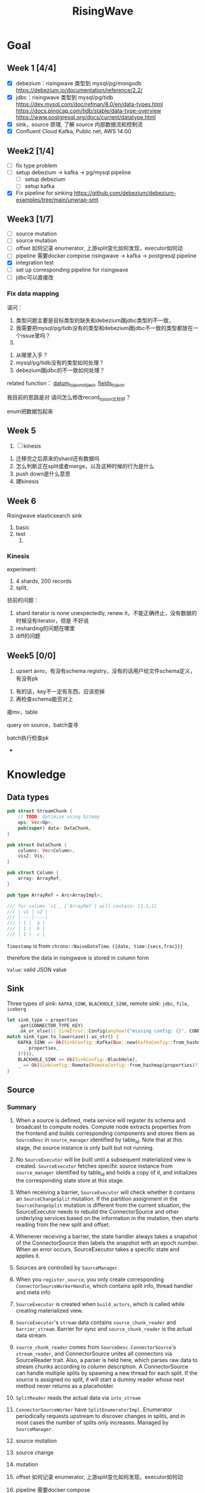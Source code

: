 #+title: RisingWave

* Goal
** Week 1 [4/4]
    * [X] debezium：risingwave 类型到 mysql/pg/mongodb https://debezium.io/documentation/reference/2.2/
    * [X] jdbc：risingwave 类型到 mysql/pg/tidb
        https://dev.mysql.com/doc/refman/8.0/en/data-types.html
        https://docs.pingcap.com/tidb/stable/data-type-overview
        https://www.postgresql.org/docs/current/datatype.html
    * [X] sink，source 原理, 了解 source 内部数据流和控制流
    * [X] Confluent Cloud Kafka, Public net, AWS 14:00
** Week2 [1/4]
    * [ ] fix type problem
    * [ ] setup debezium -> kafka -> pg/mysql pipeline
      * [ ] setup debezium
      * [ ] setup kafka
    * [X] Fix pipeline for sinking
        https://github.com/debezium/debezium-examples/tree/main/unwrap-smt
** Week3 [1/7]
    * [ ] source mutation
    * [ ] source mutation
    * [ ] offset 如何记录 enumerator, 上游split变化如何发现，executor如何动
    * [ ] pipeline 需要docker compose
      risingwave -> kafka -> postgresql pipeline
    * [X] integration test
    * [ ] set up corresponding pipeline for risingwave
    * [ ] jdbc可以直接改

*** Fix data mapping
    请问：
    1. 类型问题主要是目标类型的缺失和debezium跟jdbc类型的不一致，
    1. 我需要把mysql/pg/tidb没有的类型和debezium跟jdbc不一致的类型都放在一个issue里吗？
    2.


    3. 从哪里入手？
    4. mysql/pg/tidb没有的类型如何处理？
    5. debezium跟jdbc的不一致如何处理？


    related function：
    [[file:~/miscellaneous/risingwave/src/connector/src/sink/mod.rs::273][datum_to_json_object]],
    [[file:~/miscellaneous/risingwave/src/connector/src/sink/kafka.rs::441][fields_to_json]]

    我目前的思路是对
    请问怎么修改record_to_json比较好？

    enum把数据包起来
** Week 5
    1. [ ] kinesis



    1. 迁移完之后原来的shard还有数据吗
    2. 怎么判断正在split或者merge，以及这种时候的行为是什么
    3. push down是什么意思
    4. 建kinesis


** Week 6
    Risingwave elasticsearch sink
    1. basic
    2. test
       1.
*** Kinesis
    experiment:
    1. 4 shards, 200 records
    2. split,


    目前的问题：
    1. shard iterator is none unexpectedly, renew it，不能正确终止，没有数据的时候没有iterator，但是
       不好说
    2. resharding的问题在哪里
    3. diff的问题

** Week5 [0/0]
    1. upsert avro，有没有schema registry，没有的话用户给文件schema定义，有没有pk
2. 有的话，key不一定有东西，应该拒掉
3. 再检查schema能否对上

接mv，table

query on source，batch查寻

batch执行检查pk
    *
* Knowledge
** Data types
    #+begin_src rust
pub struct StreamChunk {
    // TODO: Optimize using bitmap
    ops: Vec<Op>,
    pub(super) data: DataChunk,
}

pub struct DataChunk {
    columns: Vec<Column>,
    vis2: Vis,
}

pub struct Column {
    array: ArrayRef,
}

pub type ArrayRef = Arc<ArrayImpl>;

/// for column `v1`, [`ArrayRef`] will contain: [1,1,1]
/// | v1 | v2 |
/// |----|----|
/// | 1 |  a |
/// | 1 |  b |
/// | 1 |  c |
    #+end_src

    ~Timestamp~ is from ~chrono::NaiveDateTime~. ~{{date, time:{secs,frac}}}~

    therefore the data in risingwave is stored in column form

    ~Value~: valid JSON value
** Sink
    Three types of sink: ~KAFKA_SINK~, ~BLACKHOLE_SINK~, remote sink: ~jdbc~, ~file~, ~iceberg~
    #+begin_src rust
let sink_type = properties
    .get(CONNECTOR_TYPE_KEY)
    .ok_or_else(|| SinkError::Config(anyhow!("missing config: {}", CONNECTOR_TYPE_KEY)))?;
match sink_type.to_lowercase().as_str() {
    KAFKA_SINK => Ok(SinkConfig::Kafka(Box::new(KafkaConfig::from_hashmap(
        properties,
    )?))),
    BLACKHOLE_SINK => Ok(SinkConfig::BlackHole),
    _ => Ok(SinkConfig::Remote(RemoteConfig::from_hashmap(properties)?)),
}
    #+end_src
** Source
*** Summary
    1. When a source is defined, meta service will register its schema and broadcast to compute
       nodes. Compute node extracts properties from the frontend and builds corresponding components
       and stores them as ~SourceDesc~ in ~source_manager~ identified by table_id. Note that at this
       stage, the source instance is only built but not running.
    2. No ~SourceExecutor~ will be built until a subsequent materialized view is created.
       ~SourceExecutor~ fetches specific source instance from ~source_manager~ identified by table_id and
       holds a copy of it, and initializes the corresponding state store at this stage.
    3. When receiving a barrier, ~SourceExecutor~ will check whether it contains an ~SourceChangeSplit~
       mutation. If the partition assignment in the ~SourceChangeSplit~ mutation is different from the
       current situation, the SourceExecutor needs to rebuild the ConnectorSource and other
       underlying services based on the information in the mutation, then starts reading from the
       new split and offset.
    4. Whenever receiving a barrier, the state handler always takes a snapshot of the
       ConnectorSource then labels the snapshot with an epoch number. When an error occurs,
       SourceExecutor takes a specific state and applies it.


    1. Sources are controlled by ~SourceManager~.
    2. When you ~register_source~, you only create corresponding ~ConnectorSourceWorkerHandle~,  which
       contains split info, thread handler and meta info
    3. ~SourceExecutor~ is created when ~build_actors~, which is called while creating materialized view.
    4. ~SourceExecutor~'s ~stream~ data contains ~source_chunk_reader~ and ~barrier_stream~. Barrier for
       sync and ~source_chunk_reader~ is the actual data stream.
    5. ~source_chunk_reader~ comes from ~SourceDesc.ConnectorSource~'s ~stream_reader~, and
       ConnectorSource unites all connectors via SourceReader trait. Also, a parser is held here,
       which parses raw data to stream chunks according to column description. A ConnectorSource can
       handle multiple splits by spawning a new thread for each split. If the source is assigned no
       split, it will start a dummy reader whose next method never returns as a placeholder.
    6. ~SplitReader~ reads the actual data via ~into_stream~
    7. ~ConnectorSourceWorker~ have ~SplitEnumeratorImpl~. Enumerator periodically requests upstream to
       discover changes in splits, and in most cases the number of splits only increases. Managed by ~SourceManager~.


    1. source mutation
    2. source change
    3. mutation
    4. offset 如何记录 enumerator, 上游split变化如何发现，executor如何动
    5. pipeline 需要docker compose
    6. Integration test
    7. jdbc可以直接改


    Problems
    1. what does ~dispatcher~ do
    2. difference between meta's ~stream manager~  and stream's ~stream_manager~
       1. meta's stream manager is the client, stream's stream manager is the server
    3. How do we use ConnectorSourceWorker
    4. what is table fragment


    StreamingClusterInfo
    1. 节点分配均衡，数据怎么存的：数据在创建mv的时候用statetable存
       分配均衡靠一个scheduler，依靠fragment图，这个图来自前端，靠
    2. 恢复：
       * two kind of failure:
         1. fail in enumerator: 达到次数重启
         2. fail in stream
    3. assignment
    4. add mutation: create streaming job



    1. executor recovery，
    2.
*** Overview of overview
**** System start
    1. risingwave start
    2. compute node [[file:~/miscellaneous/risingwave/src/cmd_all/src/bin/risingwave.rs::56]["start"]]
    3. compute node begin to [[file:~/miscellaneous/risingwave/src/compute/src/lib.rs::199][serve]]
    4. [[file:~/miscellaneous/risingwave/src/compute/src/server.rs::81][compute_node_serve]]
       1. add
          [[file:~/miscellaneous/risingwave/src/compute/src/server.rs::370][StreamServiceServer]]
       2. rpc server start

    1. [[file:~/miscellaneous/risingwave/src/meta/src/rpc/server.rs::322][start_service_as_election_leader]]
    2. Source Manager [[file:~/miscellaneous/risingwave/src/meta/src/rpc/server.rs::421][starts]]

**** Create source
    1. [[file:~/miscellaneous/risingwave/src/meta/src/rpc/ddl_controller.rs::125][run_command]]
       1. [[file:~/miscellaneous/risingwave/src/meta/src/rpc/ddl_controller.rs::191][create_source]]
          1. [[file:~/miscellaneous/risingwave/src/meta/src/rpc/ddl_controller.rs::191][start_create_source_procesdure]]
          2. [[file:~/miscellaneous/risingwave/src/meta/src/rpc/ddl_controller.rs::196][register_source]]
             1. [[file:~/miscellaneous/risingwave/src/meta/src/stream/source_manager.rs::618][SourceManager::create_source_worker]]
                ConnectorSourceWorker begins to work in meta
          3. [[file:~/miscellaneous/risingwave/src/meta/src/rpc/ddl_controller.rs::204][finish_create_source_procesdure]]

**** Create materialized view
    1. front  end use
       [[file:~/miscellaneous/risingwave/src/frontend/src/handler/create_mv.rs::142][handle_create_mv]] -> which send ~CreateMaterializedViewRequest~  rpc, generate graph info
    2. [[file:~/miscellaneous/risingwave/src/meta/src/rpc/service/ddl_service.rs::254][DdlServiceImpl::create_materialized_view]], request has the graph info
    3. [[file:~/miscellaneous/risingwave/src/meta/src/rpc/ddl_controller.rs::138][run_command]], ~MaterializedView~ is one of ~StreamingJob~
    4. [[file:~/miscellaneous/risingwave/src/meta/src/rpc/ddl_controller.rs::246][DdlController::create_streaming_job]]
       1. [[file:~/miscellaneous/risingwave/src/meta/src/rpc/ddl_controller.rs::330][prepare_stream_job]]: make stream fragment graph
       2. [[file:~/miscellaneous/risingwave/src/meta/src/rpc/ddl_controller.rs::353][build_stream_job]]
          1. Resolve the upstream fragments, extend the fragment graph to a complete graph that
             contains all information needed for building the actor graph.
          2. Build the actor graph.
          3. Build the table fragments structure that will be persisted in the stream manager, and
             the context that contains all information needed for building the actors on the compute
             nodes.
          4. Mark creating tables, including internal tables and the table of the stream job.
       3. [[file:~/miscellaneous/risingwave/src/meta/src/stream/stream_manager.rs::207][GlobalStreamManager::create_streaming_job]]
          1. Broadcast the actor info based on the scheduling result in the context, build the
             hanging channels in upstream worker nodes.
          2. (optional) Get the split information of the ~StreamSource~ via source manager and patch
             actors.
          3. Notify related worker nodes to update and build the actors.
             [[file:~/miscellaneous/risingwave/src/meta/src/stream/stream_manager.rs::387][create_streaming_job_impl]]
             1. [[file:~/miscellaneous/risingwave/src/meta/src/stream/stream_manager.rs::320][build_actors]]
                1. Actors on each stream node will need to know where their upstream lies.
                   ~actor_info~ includes such information. It contains: actors in the current
                   create-streaming-job request; all upstream actors.
                2. We send RPC request in two stages:

                   The first stage does 2 things: broadcast actor
                   info, and send local actor ids to different WorkerNodes. Such that each
                   WorkerNode knows the overall actor allocation, but not actually builds it. We
                   initialize all channels in this stage.
                   [[file:~/miscellaneous/risingwave/src/meta/src/stream/stream_manager.rs::361][update_actors]]: register the actor info(e.g. type)

                   In the second stage, each [`WorkerNode`] builds local actors and connect them
                   with channels. Done by [[file:~/miscellaneous/risingwave/src/meta/src/stream/stream_manager.rs::377][build_actors]]
             2. [[file:~/miscellaneous/risingwave/src/meta/src/barrier/schedule.rs::229][BarrierScheduler::run_command]]
          4. Store related meta data.
    5. [[file:~/miscellaneous/risingwave/src/meta/src/manager/catalog/mod.rs::489][CatalogManager::create_view]]

       Now stream service in compute node receives the rpc ~BuildActorsRequest~,
       1. [[file:~/miscellaneous/risingwave/src/compute/src/rpc/service/stream_service.rs::62][StreamServiceImpl::build_actors]]
       2. [[file:~/miscellaneous/risingwave/src/stream/src/task/stream_manager.rs::600][LocalStreamManagerCore::build_actors]]
          1. [[file:~/miscellaneous/risingwave/src/stream/src/task/stream_manager.rs::470][create_nodes_inner]]
**** Split Change
    Summary:
    1. When we create a source, we will run the source enumerator in the background. It will fetch
       the split info at regular intervals.
    2. SourceManager will diff each source at regular intervals.
    3. If Split changes, wrap it into a command
    4. Global Barrier Scheduler push command into a queue
    5. Global Barrier Manager service runs in meta, and take scheduled barriers and send them. In
       this case, it will need to ~handle_new_barrier~ and send it via rpc.
    6. Each compute node has its stream service, which handles this rpc.It will send the barrier to
       target actor in info, actors are checked by [[file:~/miscellaneous/risingwave/src/meta/src/barrier/mod.rs::281][can_actor_send_or_collect]]
    7. Now our actor, a.k.a. ~SourceExecutor~ here, receives the barrier from stream, will do things
       according to the mutation info in barrier, in this case, ~apply_split_change~. It will build a
       new source reader based on ~SplitImpl~


    1. [[file:~/miscellaneous/risingwave/src/meta/src/stream/source_manager.rs::757][SourceManager::run]]
    2. [[file:~/miscellaneous/risingwave/src/meta/src/stream/source_manager.rs::742][SourceManager::tick]]
    3. [[file:~/miscellaneous/risingwave/src/meta/src/stream/source_manager.rs::243][SourceManagerCore::diff]]
    4. [[file:~/miscellaneous/risingwave/src/meta/src/barrier/schedule.rs::229][BarrierScheduler::run_command(SourceSplitAssignment)]]
       1. [[file:~/miscellaneous/risingwave/src/meta/src/barrier/schedule.rs::96][BarrierScheduler::push]]: now the command is sent by rpc, we need to wait now

          Global SourceManager creates a barrier and sends it to BarrierManager, which is achieved
          by a queue.
    5. [[file:~/miscellaneous/risingwave/src/meta/src/rpc/server.rs::322][start_service_as_election_leader]]
    6. [[file:~/miscellaneous/risingwave/src/meta/src/rpc/server.rs::569][GlobalBarrierManager::start]]
    7. [[file:~/miscellaneous/risingwave/src/meta/src/barrier/mod.rs::528][GlobalBarrierManager::run]]
       1. [[file:~/miscellaneous/risingwave/src/meta/src/barrier/mod.rs::1019][GlobalBarrierManager::handle_local_notification]]: handles ~SystemParamsChange~.
       2. [[file:~/miscellaneous/risingwave/src/meta/src/barrier/mod.rs::789][GlobalBarrierManager::handle_local_complete]]: Changes the state to ~Complete~, and try to
          commit all epoch that state is ~Complete~ in order. If commit is err, all nodes will be handled.
       3. [[file:~/miscellaneous/risingwave/src/meta/src/barrier/mod.rs::616][GlobalBarrierManager::handle_new_barrier]]: Handle the new barrier from the scheduled queue
          and inject it.
          1. [[file:~/miscellaneous/risingwave/src/meta/src/barrier/mod.rs::657][Notifier::notify_to_send]]: tell ~SourceManager~ we are handling the barrier? TODO
          2. [[file:~/miscellaneous/risingwave/src/meta/src/barrier/mod.rs::665][inject_barrier]]
             1. [[file:~/miscellaneous/risingwave/src/meta/src/barrier/mod.rs::692][inject_barrier_inner]]
                1. [[file:~/miscellaneous/risingwave/src/meta/src/barrier/command.rs::253][CommandContext::to_mutation]]
                2. send ~InjectBarrierRequest~ by ~StreamClient~
             2. [[file:~/miscellaneous/risingwave/src/meta/src/barrier/mod.rs::748][collect_barrier]]: Send barrier-complete-rpc and wait for responses from all compute
                nodes

        LocalStreamManager get the Barrier and broadcast it to all actors
    1. [[file:~/miscellaneous/risingwave/src/compute/src/rpc/service/stream_service.rs::133][StreamServiceImpl::inject_barrier]]
       1. [[file:~/miscellaneous/risingwave/src/stream/src/task/stream_manager.rs::221][LocalStreamManager::send_barrier]]


    1. [[file:~/miscellaneous/risingwave/src/stream/src/executor/actor.rs::162][Actor::run_consumer]]
       1. [[file:~/miscellaneous/risingwave/src/stream/src/executor/actor.rs::176][Box::pin(Box::new(self.consumer).execute())]]


    1. [[file:~/miscellaneous/risingwave/src/stream/src/executor/source/source_executor.rs::223][SourceExecutor::execute_with_stream_source]]
       1. [[file:~/miscellaneous/risingwave/src/stream/src/executor/source/source_executor.rs::311][while
          let Some(msg) = stream.next().await]]
       2.

**** Upstream changes

*** Source Manager
    [[file:~/miscellaneous/risingwave/src/meta/src/stream/source_manager.rs::48][Source]]
    #+begin_src rust
pub struct SourceManager<S: MetaStore> {
    pub(crate) paused: Mutex<()>,
    barrier_scheduler: BarrierScheduler<S>,
    core: Mutex<SourceManagerCore<S>>,
    connector_rpc_endpoint: Option<String>,
    metrics: Arc<MetaMetrics>,
}

pub struct SourceManagerCore<S: MetaStore> {
    fragment_manager: FragmentManagerRef<S>,

    /// Managed source loops
    managed_sources: HashMap<SourceId, ConnectorSourceWorkerHandle>,
    /// Fragments associated with each source
    source_fragments: HashMap<SourceId, BTreeSet<FragmentId>>,
    /// Revert index for source_fragments
    fragment_sources: HashMap<FragmentId, SourceId>,

    /// Splits assigned per actor
    actor_splits: HashMap<ActorId, Vec<SplitImpl>>,
}

impl<S> SourceManagerCore<S>
where
    S: MetaStore,
{
    async fn diff(&self) -> MetaResult<SplitAssignment> {}

}
    #+end_src
*** Source Executor
    ~stream_manager~
    [[file:~/miscellaneous/risingwave/src/stream/src/from_proto/mod.rs::120][create_executor]]
    How do we build source executor? Implement ~ExcutorBuilder~ trait for ~SourceExecutorBuilder~
    1. Four [[file:~/miscellaneous/risingwave/src/stream/src/from_proto/source.rs::35][ingredients]]:
       1. ~ExecutorParams~
          #+begin_src rust
pub struct ExecutorParams {
    pub env: StreamEnvironment,
    /// Indices of primary keys
    pub pk_indices: PkIndices,
    /// Executor id, unique across all actors.
    pub executor_id: u64,
    /// Operator id, unique for each operator in fragment.
    pub operator_id: u64,
    /// Information of the operator from plan node.
    pub op_info: String,
    /// The output schema of the executor.
    pub schema: Schema,
    /// The input executor.
    pub input: Vec<BoxedExecutor>,
    /// FragmentId of the actor
    pub fragment_id: FragmentId,
    /// Metrics
    pub executor_stats: Arc<StreamingMetrics>,
    /// Actor context
    pub actor_context: ActorContextRef,
    /// Vnodes owned by this executor. Represented in bitmap.
    pub vnode_bitmap: Option<Bitmap>,
}
          #+end_src
       2. ~SourceNode~
       3. ~impl StateStore~
       4. ~&mut LocalStreamManagerCore~
          #+begin_src rust
pub struct LocalStreamManagerCore {
    /// Runtime for the streaming actors.
    runtime: BackgroundShutdownRuntime,
    /// Each processor runs in a future. Upon receiving a `Terminate` message, they will exit.
    /// `handles` store join handles of these futures, and therefore we could wait their
    /// termination.
    handles: HashMap<ActorId, ActorHandle>,
    pub(crate) context: Arc<SharedContext>,
    /// Stores all actor information, taken after actor built.
    actors: HashMap<ActorId, stream_plan::StreamActor>,
    /// Stores all actor tokio runtime monitoring tasks.
    actor_monitor_tasks: HashMap<ActorId, ActorHandle>,
    /// The state store implement
    state_store: StateStoreImpl,
    /// Metrics of the stream manager
    pub(crate) streaming_metrics: Arc<StreamingMetrics>,
    /// Config of streaming engine
    pub(crate) config: StreamingConfig,
    /// Manages the await-trees of all actors.
    await_tree_reg: Option<await_tree::Registry<ActorId>>,
    /// Watermark epoch number.
    watermark_epoch: AtomicU64Ref,
    total_mem_val: Arc<TrAdder<i64>>,
}
          #+end_src
    2. Build ~StreamSourceCore~:
       1. ~source_id~
       2. ~source_name~
       3. ~column_ids~
       4. ~source_desc_builder~
       5. ~state_table_handler~
    3. Then we build executor based on whether we are sourcing from fs:
       1. ~FsSourceExecutor~
       2. ~SourceExecutor~
    Now we build ~SourceExecutor~ by ~SourceExecutor::new~
    1.




    [[file:~/miscellaneous/risingwave/src/stream/src/task/stream_manager.rs::379][LocalStreamManagerCore]]'s
    [[file:~/miscellaneous/risingwave/src/stream/src/task/stream_manager.rs::470][create_nodes_inner]] creates [[file:~/miscellaneous/risingwave/src/stream/src/executor/mod.rs::150][BoxedExecutor]].
    #+begin_src rust
/// `LocalStreamManager` manages all stream executors in this project.
pub struct LocalStreamManager {
    core: Mutex<LocalStreamManagerCore>,

    // Maintain a copy of the core to reduce async locks
    state_store: StateStoreImpl,
    context: Arc<SharedContext>,
    streaming_metrics: Arc<StreamingMetrics>,

    total_mem_val: Arc<TrAdder<i64>>,
}

impl LocalStreamManagerCore {
    async fn create_nodes_inner(
        &mut self,
        fragment_id: FragmentId,
        node: &stream_plan::StreamNode,
        input_pos: usize,
        env: StreamEnvironment,
        store: impl StateStore,
        actor_context: &ActorContextRef,
        vnode_bitmap: Option<Bitmap>,
        has_stateful: bool,
        subtasks: &mut Vec<SubtaskHandle>,
    ) -> StreamResult<BoxedExecutor> {
        let executor = create_executor(executor_params, self, node, store).await?;
    }
}
    #+end_src

    [[file:~/miscellaneous/risingwave/src/stream/src/from_proto/mod.rs::122][create_executor]] create executor based on type.

    ~SourceExecutorBuilder~ builds ~BoxedExecutor~ based on if it's s3.

    [[file:~/miscellaneous/risingwave/src/stream/src/executor/source/source_executor.rs::38][Source]]
    #+begin_src rust
pub struct SourceExecutor<S: StateStore> {
    ctx: ActorContextRef,

    identity: String,

    schema: Schema,

    pk_indices: PkIndices,

    /// Streaming source  for external
    stream_source_core: Option<StreamSourceCore<S>>,

    /// Metrics for monitor.
    metrics: Arc<StreamingMetrics>,

    /// Receiver of barrier channel.
    barrier_receiver: Option<UnboundedReceiver<Barrier>>,

    /// Expected barrier latency.
    expected_barrier_latency_ms: u64,
}

impl<S: StateStore> Executor for SourceExecutor<S> {
    fn execute(self: Box<Self>) -> BoxedMessageStream {
        if self.stream_source_core.is_some() {
            self.execute_with_stream_source().boxed()
        } else {
            self.execute_without_stream_source().boxed()
        }
    }
}

impl<S: StateStore> SourceExecutor<S> {
    async fn build_stream_source_reader(
        &self,
        source_desc: &SourceDesc,
        state: ConnectorState,
    ) -> StreamExecutorResult<BoxSourceWithStateStream> {
        source_desc.source.steam_reader -> SplitReaderImpl::create()
    }

    /// A source executor with a stream source receives:
    /// 1. Barrier messages
    /// 2. Data from external source
    /// and acts accordingly.
    #[try_stream(ok = Message, error = StreamExecutorError)]
    async fn execute_with_stream_source(mut self) {
        //...
        let source_chunk_reader = self
            .build_stream_source_reader(&source_desc, recover_state)
            .instrument_await("source_build_reader")
            .await?;
        let barrier_stream = barrier_to_message_stream(barrier_receiver).boxed();
        let mut stream = StreamReaderWithPause::<true>::new(barrier_stream, source_chunk_reader);
        //...
        while let Some(msg) = stream.next().await {
            match msg? {
                // This branch will be preferred.
                Either::Left(msg) => match &msg {
                    Message::Barrier(barrier) => {
                    }
                    _ => {
                        // For the source executor, the message we receive from this arm should
                        // always be barrier message.
                        unreachable!();
                    }
                },
                Either::Right(StreamChunkWithState {
                    chunk,
                    split_offset_mapping,
                }) => {
                }
            }
        }
    }
}
    #+end_src
*** ConnectorSource

    [[file:~/miscellaneous/risingwave/src/source/src/connector_source.rs::32][Source]]
    #+begin_src rust
pub struct SourceDesc {
    pub source: ConnectorSource,
    pub format: SourceFormat,
    pub columns: Vec<SourceColumnDesc>,
    pub metrics: Arc<SourceMetrics>,
}

impl ConnectorSource {
    // generate the stream based on the desc
    pub async fn stream_reader(
        &self,
        splits: ConnectorState,
        column_ids: Vec<ColumnId>,
        source_ctx: Arc<SourceContext>,
    ) -> Result<BoxSourceWithStateStream> {
        // params..
        let readers = try_join_all(to_reader_splits.into_iter().map(|state| {
            // params..
            async move {
            // params..
                SplitReaderImpl::create(props, state, parser_config, source_ctx, data_gen_columns)
                    .await
            }
        }
        Ok(select_all(readers.into_iter().map(|r| r.into_stream())).boxed())
    }
}
    #+end_src
    #+begin_quote
    ConnectorSource unites all connectors via SourceReader trait. Also, a parser is held here, which
    parses raw data to stream chunks according to column description. A ConnectorSource can handle
    multiple splits by spawning a new thread for each split. If the source is assigned no split, it
    will start a dummy reader whose next method never returns as a placeholder.
    #+end_quote

    ~stream_reader~ builds split readers based on ~ConnectorState~.
    #+begin_src rust
/// [`ConnectorState`] maintains the consuming splits' info. In specific split readers,
/// `ConnectorState` cannot be [`None`] and contains one(for mq split readers) or many(for fs
/// split readers) [`SplitImpl`]. If no split is assigned to source executor, `ConnectorState` is
/// [`None`] and [`DummySplitReader`] is up instead of other split readers.
pub type ConnectorState = Option<Vec<SplitImpl>>;
    #+end_src
    ~SplitImpl~ contains the info for specific split.

    raw_data -> [parser  -> stream chunks ->
*** Connectors
    #+begin_quote
    Connector serves as an interface to upstream data pipeline, including the message queue and file
    system. In the current design, it can only have a limited concurrency. One connector instance
    only reads from one split from the upstream. For example, if upstream is a Kafka and it has
    three partitions so, in RisingWave, there should be three connectors.
    #+end_quote

    All connectors need to implement the following trait and it exposes two methods to the upper
    layer.
    [[file:~/miscellaneous/risingwave/src/connector/src/source/base.rs::191][Source]]
    #+begin_src rust
pub trait SplitReader: Sized {
    type Properties;

    async fn new(
        properties: Self::Properties,
        state: Vec<SplitImpl>,
        parser_config: ParserConfig,
        source_ctx: SourceContextRef,
        columns: Option<Vec<Column>>,
    ) -> Result<Self>;

    fn into_stream(self) -> BoxSourceWithStateStream;
}
    #+end_src
    ~into_stream -> into_chunk_stream -> into_data_stream~

    ~into_chunk_stream~ is implemented by [[file:~/miscellaneous/risingwave/src/connector/src/macros.rs::257][macro]].

    ~BoxSourceWithStateStream~ is a wrapper of ~StreamChunk~ and split info.

    #+begin_quote
    Enumerator periodically requests upstream to discover changes in splits, and in most cases the
    number of splits only increases. The enumerator is a separate task that runs on the meta. If the
    upstream split changes, the enumerator notifies the connector by means of config change to
    change the subscription relationship.
    #+end_quote
    [[file:~/miscellaneous/risingwave/src/connector/src/source/base.rs::75][Source]]
    #+begin_src rust
/// [`SplitEnumerator`] fetches the split metadata from the external source service.
/// NOTE: It runs in the meta server, so probably it should be moved to the `meta` crate.
pub trait SplitEnumerator: Sized {
    type Split: SplitMetaData + Send + Sync;
    type Properties;

    async fn new(properties: Self::Properties) -> Result<Self>;
    async fn list_splits(&mut self) -> Result<Vec<Self::Split>>;
}
    #+end_src

*** Difference from the documentation
    1. ~SplitReader~ doesn't use ~next~ now but use ~into_stream~.
    2. ~assign_split~ is now ~Mutation::SourceChangeSpit~
    3. ~SourceManager~ no longer manages ~SourceDesc~, which is created when executing ~SourceExecutor~
*** Kafka example
    ~rdkafka~ -> message -> ~kafkaSplitReader~
    #+begin_src rust
pub struct KafkaSplitReader {
    consumer: StreamConsumer<PrivateLinkConsumerContext>,
    start_offset: Option<i64>,
    stop_offset: Option<i64>,
    bytes_per_second: usize,
    max_num_messages: usize,
    enable_upsert: bool,

    split_id: SplitId,
    parser_config: ParserConfig,
    source_ctx: SourceContextRef,
}
    #+end_src
** Datatype mapping


    #+begin_src rust
pub struct Field {
    pub data_type: DataType,
    pub name: String,
    /// For STRUCT type.
    pub sub_fields: Vec<Field>,
    /// The user-defined type's name, when the type is created from a protobuf schema file,
    /// this field will store the message name.
    pub type_name: String,
}
    #+end_src
    1. ~jdbc~ is part of remote sink, it only supports ~Int16, Int32, Int64, Float32, Float64,
       Boolean, Decimal, Timestamp and Varchar~.
       1. for ~Json~, each row is converted to a map ~Field name -> Json of value~, and then the map is
          serialized and pushed to ~row_ops~, therefore there is no type info?
       2. for ~streamchunk~, the message is simply serialized and encoded, there is no type cast
    2. for ~KAFKA_SINK~, we can set it to have type ~debezium~, which will output change data capture
       (CDC) log in Debezium format.
       1. schema is converted by ~schema_to_json~
       2. record is converted by ~record_to_json~
       3. the question is: how is schema and record aligned


    summary:
    1. risingwave有三种sink，kafka,blackhole和remote，debezium属于kafka sink，jdbc属于remote sink。
    2. 对于jdbc，它支持有限的risingwave类型，调用record_to_json将转换成 Field string到值的映射，然后序列化到json
    3. 对于debezium，它不但用record_to_json转换值，同时使用
       schema_to_json转换schema


    Current goal:
    1. format of debezium
    2. who uses the sinked data

    我有三个问题：
    1. 对于debezium，因为我们是将数据转换成debezium的格式输出到kafka，因此数据格式应该跟debezium文档
       一致；对于jdbc，我们需要将数据转换成mysql/pg/tidb支持的格式，因此需要跟它们各自的文档一致。请
       问我的理解正确吗？
    2. 对于debezium，在fields_to_json里，Timestamptz的目标类型是string，但是在datum_to_json_object中，Timestamptz保
       持了int64的值，这符合预期吗？
    3. 目前sink到jdbc是不是不支持date,time，是不是以后会支持？



    1. 目前在datum_to_json_object中，
       #+begin_src rust
(DataType::Time, ScalarRefImpl::Time(v)) => {
    // todo: just ignore the nanos part to avoid leap second complex
    json!(v.0.num_seconds_from_midnight() as i64 * 1000)
}
(DataType::Date, ScalarRefImpl::Date(v)) => {
    json!(v.0.num_days_from_ce())
}
(DataType::Timestamp, ScalarRefImpl::Timestamp(v)) => {
    json!(v.0.timestamp_millis())
}
(DataType::Bytea, ScalarRefImpl::Bytea(v)) => {
    json!(hex::encode(v))
}
// P<years>Y<months>M<days>DT<hours>H<minutes>M<seconds>S
(DataType::Interval, ScalarRefImpl::Interval(v)) => {
    json!(v.as_iso_8601())
       #+end_src
       参考的是debezium，并不适合jdbc?
       1. date, 根据文档应该是从unix epoch开始算，目前是从ce开始算


    create different object
    #+begin_src rust
let list_value = datum_to_json_object(
    &Field {
        data_type: DataType::List { datatype: Box::new(DataType::Int32) },
        ..mock_field.clone()
    },
    Some(
        ScalarImpl::List(ListValue::new(vec![
            Some(4i32.to_scalar_value()),
            Some(5i32.to_scalar_value()),
        ])).as_scalar_ref_impl()
    )).unwrap();
println!("List: {}", list_value);

let decimal_value = datum_to_json_object(
    &Field {
        data_type: DataType::Decimal,
        ..mock_field.clone()
    },
    Some(
        ScalarImpl::Decimal(Decimal::Normalized("123.4".parse().unwrap()))
            .as_scalar_ref_impl(),
    ),
).unwrap();
println!("Decimal: {}", decimal_value);

    #+end_src

** Storage
*** Readings
    * [[https://www.notion.so/risingwave-labs/A-Summary-on-Compaction-Strategy-3316b8d507204be48fe5b41868cd0e8f?pvs=4][Summary on Compaction Strategy]]
    *



    RFCs:
    * [[https://www.notion.so/risingwave-labs/RFC-Serverless-Compaction-9684770e2a6948fe86ad51453bec06c2?pvs=4][Serverless Compaction]]
* Miscellaneous
** Confluent
    #+begin_src json
# Required connection configs for Kafka producer, consumer, and admin
bootstrap.servers=pkc-ymrq7.us-east-2.aws.confluent.cloud:9092
security.protocol=SASL_SSL
sasl.mechanisms=PLAIN
sasl.username=7O7BEZWKLJZMBEXX
sasl.password=/4zj0y5zKmEqbapzC5YaXu5aSBvtLbfrV+wETS4Vk7pCuniE7xzKjqHnBQrTuzST

# Best practice for higher availability in librdkafka clients prior to 1.7
session.timeout.ms=45000
    #+end_src

    #+begin_src sql
CREATE TABLE s (
    ordertime timestamp,
    orderid int,
    itemid varchar,
    orderunits double,
    address STRUCT < city varchar,
    state varchar,
    zipcode int >
) WITH (
    connector = 'kafka',
    topic = 'topic1',
    properties.bootstrap.server = 'pkc-ymrq7.us-east-2.aws.confluent.cloud:9092',
    scan.startup.mode = 'earliest',
    properties.sasl.mechanism = 'PLAIN',
    properties.security.protocol = 'SASL_SSL',
    properties.sasl.username = '7O7BEZWKLJZMBEXX',
    properties.sasl.password = '/4zj0y5zKmEqbapzC5YaXu5aSBvtLbfrV+wETS4Vk7pCuniE7xzKjqHnBQrTuzST'
) ROW FORMAT JSON;


create source s with (
  connector = 'kafka',
    topic = 'topic1',
    properties.bootstrap.server = 'pkc-ymrq7.us-east-2.aws.confluent.cloud:9092',
    scan.startup.mode = 'earliest',
    properties.sasl.mechanism = 'PLAIN',
    properties.security.protocol = 'SASL_SSL',
    properties.sasl.username = '7O7BEZWKLJZMBEXX',
    properties.sasl.password = '/4zj0y5zKmEqbapzC5YaXu5aSBvtLbfrV+wETS4Vk7pCuniE7xzKjqHnBQrTuzST'
) row format json;

SELECT * FROM s
WHERE _rw_kafka_timestamp > now() - interval '10 s';
    #+end_src
